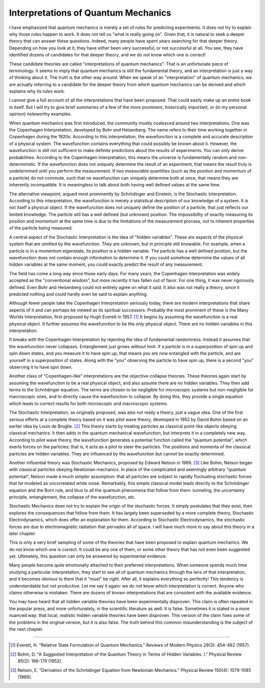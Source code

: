 Interpretations of Quantum Mechanics
====================================

I have emphasized that quantum mechanics is merely a set of rules for predicting experiments.  It does not try to explain
why those rules happen to work.  It does not tell us "what is really going on".  Given that, it is natural to seek a
deeper theory that can answer these questions.  Indeed, many people have spent years searching for that deeper theory.
Depending on how you look at it, they have either been very successful, or not successful at all.  You see, they have
identified dozens of candidates for that deeper theory, and we do not know which one is correct!

These candidate theories are called "interpretations of quantum mechanics".  That is an unfortunate piece of
terminology.  It seems to imply that quantum mechanics is still the fundamental theory, and an interpretation is
just a way of thinking about it.  The truth is the other way around.  When we speak of an "interpretation" of quantum
mechanics, we are actually referring to a candidate for the deeper theory from which quantum mechanics can be derived
and which explains why its rules work.

I cannot give a full account of all the interpretations that have been proposed.  That could easily make up an entire
book in itself.  But I will try to give brief summaries of a few of the more prominent, historically important, or (in
my personal opinion) noteworthy examples.

When quantum mechanics was first introduced, the community mostly coalesced around two interpretations.  One was the
Copenhagen Interpretation, developed by Bohr and Heisenberg.  The name refers to their time working together in
Copenhagen during the 1920s.  According to this interpretation, the wavefunction is a complete and accurate description
of a physical system.  The wavefunction contains everything that could possibly be known about it.  However, the
wavefunction is still not sufficient to make definite predictions about the results of experiments.  You can only
derive probabilities.  According to the Copenhagen Interpretation, this means the universe is fundamentally random and
non-deterministic.  If the wavefunction does not uniquely determine the result of an experiment, that means the result
truly is undetermined until you perform the measurement.  If two measurable quantities (such as the position and
momentum of a particle) do not commute, such that no wavefunction can uniquely determine both at once, that means they
are inherently incompatible.  It is meaningless to talk about both having well defined values at the same time.

The alternative viewpoint, argued most prominently by Schrödinger and Einstein, is the Stochastic Interpretation.
According to this interpretation, the wavefunction is merely a statistical description of our knowledge of a system.
It is not itself a physical object.  If the wavefunction does not uniquely define the position of a particle, that just
reflects our limited knowledge.  The particle still has a well defined (but unknown) position.  The impossibility of
exactly measuring its position and momentum at the same time is due to the limitations of the measurement process, not
to inherent properties of the particle being measured.

A central aspect of the Stochastic Interpretation is the idea of "hidden variables".  These are aspects of the
physical system that are omitted by the wavefunction.  They are unknown, but in principle still knowable.  For example,
when a particle is in a momentum eigenstate, its position is a hidden variable.  The particle has a well defined
position, but the wavefunction does not contain enough information to determine it.  If you could somehow determine the
values of all hidden variables at the same moment, you could exactly predict the result of any measurement.

The field has come a long way since those early days.  For many years, the Copenhagen Interpretation was widely accepted
as the "conventional wisdom", but more recently it has fallen out of favor.  For one thing, it was never rigorously
defined.  Even Bohr and Heisenberg could not entirely agree on what it said.  It also was not really a theory, since it
predicted nothing and could hardly even be said to explain anything.

Although fewer people take the Copenhagen Interpretation seriously today, there are modern interpretations that share
aspects of it and can perhaps be viewed as its spiritual successors.  Probably the most prominent of these is the Many
Worlds Interpretation, first proposed by Hugh Everett in 1957. [#f1]_  It begins by assuming the wavefunction is a real
physical object.  It further assumes the wavefunction to be the *only* physical object.  There are no hidden variables
in this interpretation.

It breaks with the Copenhagen Interpretation by rejecting the idea of fundamental randomness.  Instead it assumes that
the wavefunction never collapses.  Entanglement just grows without limit.  If a particle is in a superposition of spin
up and spin down states, and you measure it to have spin up, that means you are now entangled with the particle, and are
yourself in a superposition of states.  Along with the "you" observing the particle to have spin up, there is a second
"you" observing it to have spin down.

Another class of "Copenhagen-like" interpretations are the objective-collapse theories.  These theories again start
by assuming the wavefunction to be a real physical object, and also assume there are no hidden variables.  They then
add terms to the Schrödinger equation.  The terms are chosen to be negligible for microscopic systems but non-negligible
for macroscopic ones, and to directly cause the wavefunction to collapse.  By doing this, they provide a single equation
which leads to correct results for both microscopic and macroscopic systems.

The Stochastic Interpretation, as originally proposed, was also not really a theory, just a vague idea.  One of the
first serious efforts at a complete theory based on it was pilot wave theory, developed in 1952 by David Bohm based on
an earlier idea by Louis de Broglie. [#f2]_ This theory starts by treating particles as classical point-like objects obeying
classical mechanics.  It then adds in the quantum mechanical wavefunction, but interprets it in a completely new way.
According to pilot wave theory, the wavefunction generates a potential function called the "quantum potential", which
exerts forces on the particles; that is, it acts as a pilot to steer the particles.  The positions and momenta of the
classical particles are hidden variables.  They are influenced by the wavefunction but cannot be exactly determined.

Another influential theory was Stochastic Mechanics, proposed by Edward Nelson in 1966. [#f3]_ Like Bohm, Nelson began
with classical particles obeying Newtonian mechanics.  In place of the complicated and seemingly arbitrary "quantum
potential", Nelson made a much simpler assumption: that all particles are subject to rapidly fluctuating stochastic
forces that he modeled as uncorrelated white noise.  Remarkably, this simple classical model leads directly to the
Schrödinger equation and the Born rule, and thus to all the quantum phenomena that follow from them: tunneling, the
uncertainty principle, entanglement, the collapse of the wavefunction, etc.

Stochastic Mechanics does not try to explain the origin of the stochastic forces.  It simply postulates that they exist,
then explores the consequences that follow from them.  It has largely been superseded by a more complete theory,
Stochastic Electrodynamics, which does offer an explanation for them.  According to Stochastic Electrodynamics, the
stochastic forces are due to electromagnetic radiation that pervades all of space.  I will have much more to say about
this theory in a later chapter.

This is only a very brief sampling of some of the theories that have been proposed to explain quantum mechanics.  We do
not know which one is correct.  It could be any one of them, or some other theory that has not even been suggested yet.
Ultimately, this question can only be answered by experimental evidence.

Many people become quite emotionally attached to their preferred interpretations.  When someone spends much time
studying a particular interpretation, they start to see all of quantum mechanics through the lens of that
interpretation, and it becomes obvious to them that it "must" be right.  After all, it explains everything so perfectly!
This tendency is understandable but not productive.  Let me say it again: we do not know which interpretation is
correct.  Anyone who claims otherwise is mistaken.  There are dozens of known interpretations that are consistent with
the available evidence.

You may have heard that all hidden variable theories have been experimentally disproven.  This claim is often repeated
in the popular press, and more unfortunately, in the scientific literature as well.  It is false.  Sometimes it is
stated in a more nuanced way: that local, realistic hidden variable theories have been disproven.  This version of
the claim fixes some of the problems in the original version, but it is also false.  The truth behind this common
misunderstanding is the subject of the next chapter.

----

.. [#f1] Everett, H.  "Relative State Formulation of Quantum Mechanics."  Reviews of Modern Physics 29(3): 454-462 (1957).
.. [#f2] Bohm, D.  "A Suggested Interpretation of the Quantum Theory in Terms of Hidden Variables. I."  Physical Review
   85(2): 166-179 (1952).
.. [#f3] Nelson, E.  "Derivation of the Schrödinger Equation from Newtonian Mechanics."  Physical Review 150(4): 1079-1085
   (1966).